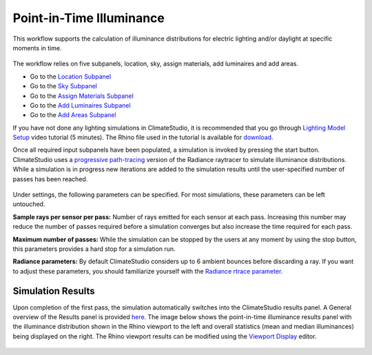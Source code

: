 
Point-in-Time Illuminance
================================================
This workflow supports the calculation of illuminance distributions for electric lighting and/or daylight at specific moments in time.

.. figure:: images/Point-in-TimeIlluminace_GUI.jpg
   :width: 900px
   :align: center

The workflow relies on five subpanels, location, sky, assign materials, add luminaires and add areas.

- Go to the `Location Subpanel`_ 
- Go to the `Sky Subpanel`_
- Go to the `Assign Materials Subpanel`_
- Go to the `Add Luminaires Subpanel`_
- Go to the `Add Areas Subpanel`_ 

.. _Location Subpanel: Location.html

.. _Sky Subpanel: sky.html

.. _Assign Materials Subpanel: assignMaterials.html

.. _Add Luminaires Subpanel: addLuminaires.html

.. _Add Areas Subpanel: addAreas.html


If you have not done any lighting simulations in ClimateStudio, it is recommended that you go through `Lighting Model Setup`_ video tutorial (5 minutes). 
The Rhino file used in the tutorial is available for `download`_.

.. _Lighting Model Setup: https://vimeo.com/392379928 
.. _download: https://solemma.com/tutorial/CS%20Two%20Zone%20Office.3dm
 

Once all required input subpanels have been populated, a simulation is invoked by pressing the start button. ClimateStudio uses a `progressive path-tracing`_ version of the Radiance raytracer to simulate illuminance distributions. While a simulation is in progress new iterations are added to the simulation results until the user-specified number of passes has been reached. 

.. _progressive path-tracing: https://www.solemma.com/Speed.html

.. figure:: images/IlluminanceSimulation.jpg
   :width: 900px
   :align: center
   
Under settings, the following parameters can be specified. For most simulations, these parameters can be left untouched.

**Sample rays per sensor per pass:** Number of rays emitted for each sensor at each pass. Increasing this number may reduce the number of passes required before a simulation converges but also increase the time required for each pass.

**Maximum number of passes:** While the simulation can be stopped by the users at any moment by using the stop button, this parameters provides a hard stop for a simulation run. 

**Radiance parameters:** By default ClimateStudio considers up to 6 ambient bounces before discarding a ray. If you want to adjust these parameters,  you should familiarize yourself with the `Radiance rtrace parameter.`_ 

.. _Radiance rtrace parameter.: https://floyd.lbl.gov/radiance/man_html/rtrace.1.html

Simulation Results
------------------------
Upon completion of the first pass, the simulation automatically switches into the ClimateStudio results panel. 
A General overview of the Results panel is provided `here`_. The image below shows the point-in-time illuminance results panel with the illuminance distribution 
shown in the Rhino viewport to the left and overall statistics (mean and median illuminances) being  displayed on the right. The Rhino viewport results can be modified 
using the `Viewport Display`_ editor. 

.. figure:: images/IlluminanceResults.jpg
   :width: 900px
   :align: center

.. _here: results.html
.. _Viewport Display: ViewportDisplay.html


